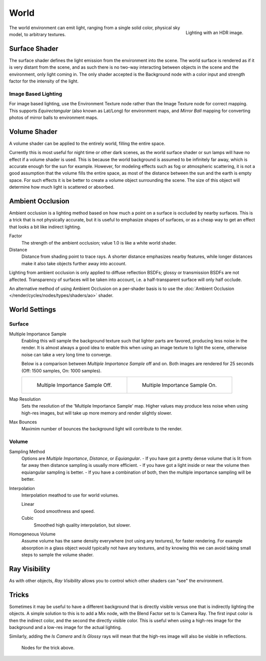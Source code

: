
*****
World
*****

.. figure:: /images/cycles-environment-lighting.jpg
   :align: right

   Lighting with an HDR image.


The world environment can emit light, ranging from a single solid color, physical sky model,
to arbitrary textures.


Surface Shader
==============

The surface shader defines the light emission from the environment into the scene.
The world surface is rendered as if it is very distant from the scene,
and as such there is no two-way interacting between objects in the scene and the environment,
only light coming in. The only shader accepted is the Background node with a color input and
strength factor for the intensity of the light.


Image Based Lighting
--------------------

For image based lighting,
use the Environment Texture node rather than the Image Texture node for correct mapping.
This supports *Equirectangular* (also known as Lat/Long) for environment maps,
and *Mirror Ball* mapping for converting photos of mirror balls to environment maps.


Volume Shader
=============

A volume shader can be applied to the entirely world, filling the entire space.

Currently this is most useful for night time or other dark scenes,
as the world surface shader or sun lamps will have no effect if a volume shader is used.
This is because the world background is assumed to be infinitely far away,
which is accurate enough for the sun for example.
However, for modeling effects such as fog or atmospheric scattering,
it is not a good assumption that the volume fills the entire space,
as most of the distance between the sun and the earth is empty space.
For such effects it is be better to create a volume object surrounding the scene.
The size of this object will determine how much light is scattered or absorbed.


Ambient Occlusion
=================

Ambient occlusion is a lighting method based on how much a point on a surface is occluded by
nearby surfaces. This is a trick that is not physically accurate,
but it is useful to emphasize shapes of surfaces,
or as a cheap way to get an effect that looks a bit like indirect lighting.

Factor
   The strength of the ambient occlusion; value 1.0 is like a white world shader.
Distance
   Distance from shading point to trace rays.
   A shorter distance emphasizes nearby features,
   while longer distances make it also take objects further away into account.

Lighting from ambient occlusion is only applied to diffuse reflection BSDFs;
glossy or transmission BSDFs are not affected.
Transparency of surfaces will be taken into account, i.e.
a half-transparent surface will only half occlude.

An alternative method of using Ambient Occlusion on a per-shader basis is to use the
:doc:`Ambient Occlusion </render/cycles/nodes/types/shaders/ao>` shader.


.. _render-cycles-integrator-world-settings:

World Settings
==============

Surface
-------

Multiple Importance Sample
   Enabling this will sample the background texture such that lighter parts are favored,
   producing less noise in the render. It is almost always a good idea to enable this when
   using an image texture to light the scene, otherwise noise can take a very long time to converge.

   Below is a comparison between *Multiple Importance Sample* off and on.
   Both images are rendered for 25 seconds (Off: 1500 samples, On: 1000 samples).

   .. list-table::

      * - .. figure:: /images/cycles-mis-off.jpg

             Multiple Importance Sample Off.

        - .. figure:: /images/cycles-mis-on.jpg

             Multiple Importance Sample On.

Map Resolution
   Sets the resolution of the 'Multiple Importance Sample' map.
   Higher values may produce less noise when using high-res images,
   but will take up more memory and render slightly slower.

Max Bounces
   Maximim number of bounces the background light will contribute to the render.

.. seealso::

   See :doc:`Reducing Noise </render/cycles/optimizations/reducing_noise>`
   for more information on how to reduce noise.


Volume
------

Sampling Method
   Options are *Multiple Importance*, *Distance*, or *Equiangular*.
   - If you have got a pretty dense volume that is lit from far away then distance sampling is usually more efficient.
   - If you have got a light inside or near the volume then equiangular sampling is better.
   - If you have a combination of both, then the multiple importance sampling will be better.

Interpolation
   Interpolation meathod to use for world volumes.

   Linear
      Good smoothness and speed.
   Cubic
      Smoothed high quality interpolation, but slower.

Homogeneous Volume
   Assume volume has the same density everywhere (not using any textures), for faster rendering.
   For example absorption in a glass object would typically not have any textures,
   and by knowing this we can avoid taking small steps to sample the volume shader.


Ray Visibility
==============

As with other objects,
*Ray Visibility* allows you to control which other shaders can "see" the environment.


Tricks
======

Sometimes it may be useful to have a different background that is directly visible versus one
that is indirectly lighting the objects. A simple solution to this is to add a Mix node,
with the Blend Factor set to Is Camera Ray. The first input color is then the indirect color,
and the second the directly visible color. This is useful when using a high-res image for the
background and a low-res image for the actual lighting.

Similarly, adding the *Is Camera* and *Is Glossy* rays will mean that the high-res image
will also be visible in reflections.

.. figure:: /images/cycles-env-trick-nodes.jpg

   Nodes for the trick above.

